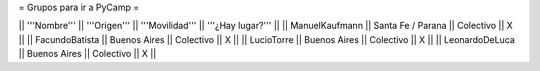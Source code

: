 = Grupos para ir a PyCamp =

|| '''Nombre''' || '''Origen''' || '''Movilidad''' || '''¿Hay lugar?''' ||
|| ManuelKaufmann || Santa Fe / Parana || Colectivo || X ||
|| FacundoBatista || Buenos Aires || Colectivo || X ||
|| LucioTorre || Buenos Aires || Colectivo || X ||
|| LeonardoDeLuca || Buenos Aires || Colectivo || X ||
